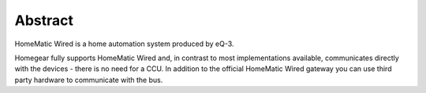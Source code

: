 Abstract
########

HomeMatic Wired is a home automation system produced by eQ-3.

Homegear fully supports HomeMatic Wired and, in contrast to most implementations available, communicates directly with the devices - there is no need for a CCU. In addition to the official HomeMatic Wired gateway you can use third party hardware to communicate with the bus.
